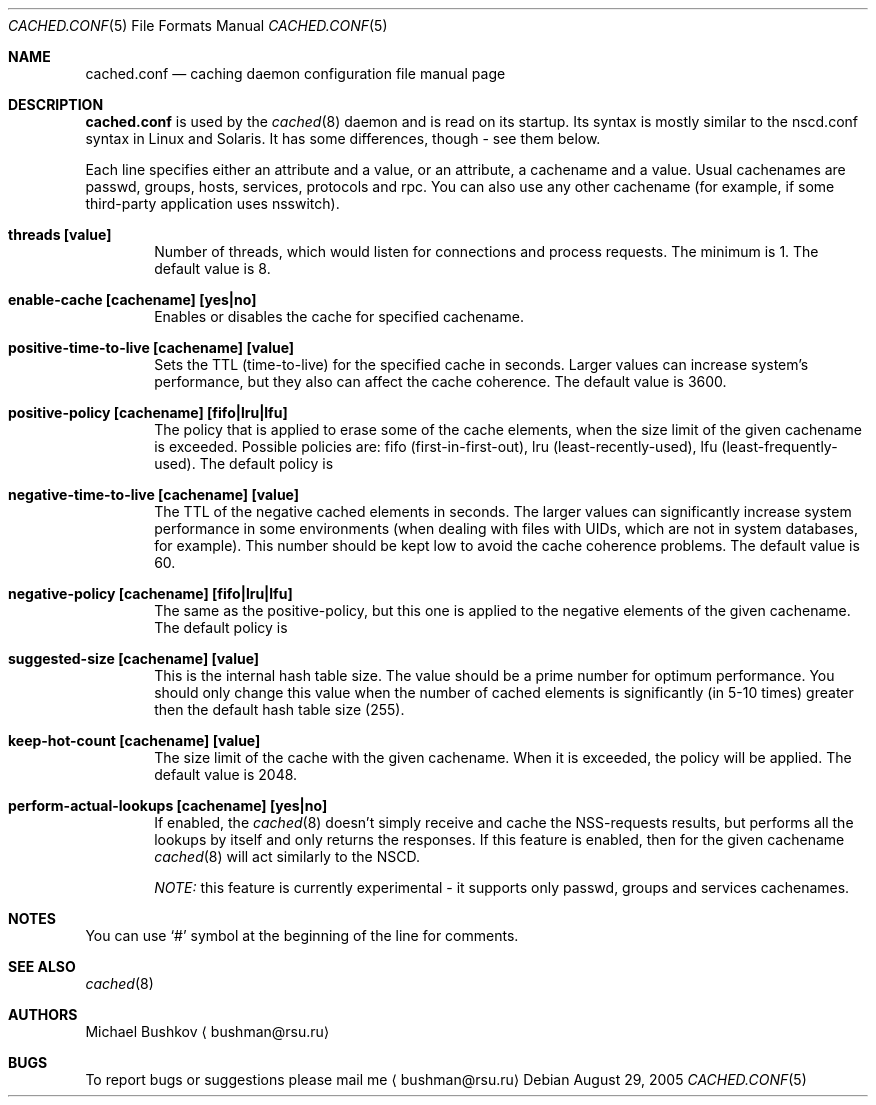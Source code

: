 .\" Copyright (c) 2005 Michael Bushkov <bushman@rsu.ru>
.\" All rights reserved.
.\"
.\" Redistribution and use in source and binary forms, with or without
.\" modification, are permitted provided that the following conditions
.\" are met:
.\" 1. Redistributions of source code must retain the above copyright
.\"    notice, this list of conditions and the following disclaimer.
.\" 2. Redistributions in binary form must reproduce the above copyright
.\"    notice, this list of conditions and the following disclaimer in the
.\"    documentation and/or other materials provided with the distribution.
.\"
.\" THIS SOFTWARE IS PROVIDED BY THE AUTHOR AND CONTRIBUTORS ``AS IS'' AND
.\" ANY EXPRESS OR IMPLIED WARRANTIES, INCLUDING, BUT NOT LIMITED TO, THE
.\" IMPLIED WARRANTIES OF MERCHANTABILITY AND FITNESS FOR A PARTICULAR PURPOSE
.\" ARE DISCLAIMED.  IN NO EVENT SHALL THE AUTHOR OR CONTRIBUTORS BE LIABLE
.\" FOR ANY DIRECT, INDIRECT, INCIDENTAL, SPECIAL, EXEMPLARY, OR CONSEQUENTIAL
.\" DAMAGES (INCLUDING, BUT NOT LIMITED TO, PROCUREMENT OF SUBSTITUTE GOODS
.\" OR SERVICES; LOSS OF USE, DATA, OR PROFITS; OR BUSINESS INTERRUPTION)
.\" HOWEVER CAUSED AND ON ANY THEORY OF LIABILITY, WHETHER IN CONTRACT, STRICT
.\" LIABILITY, OR TORT (INCLUDING NEGLIGENCE OR OTHERWISE) ARISING IN ANY WAY
.\" OUT OF THE USE OF THIS SOFTWARE, EVEN IF ADVISED OF THE POSSIBILITY OF
.\" SUCH DAMAGE.
.\"
.\" $FreeBSD$
.\"

.Dd August 29, 2005
.Dt CACHED.CONF 5
.Os
.Sh NAME
.Nm cached.conf
.Nd "caching daemon configuration file manual page"
.Sh "DESCRIPTION"
.Nm
is used by the
.Xr cached 8
daemon and is read on its startup. Its syntax is mostly similar to the
nscd.conf syntax in Linux and Solaris. It has some differences, though -
see them below.
.Pp
Each line specifies either an attribute and a value, or an attribute,
a cachename and a value. Usual cachenames are passwd, groups, hosts,
services, protocols and rpc. You can also use any other cachename
(for example, if some third-party application uses nsswitch).
.Pp
.Bl -tag -width Pair
.It Sy threads [value]
Number of threads, which would listen for connections and process requests. The
minimum is 1. The default value is 8.
.It Sy enable-cache [cachename] [yes|no]
Enables or disables the cache for specified cachename.
.It Sy positive-time-to-live [cachename] [value]
Sets the TTL (time-to-live) for the specified cache in seconds. Larger values
can increase system's performance, but they also can affect the cache
coherence. The default value is 3600.
.It Sy positive-policy [cachename] [fifo|lru|lfu]
The policy that is applied to erase some of the cache elements, when the
size limit of the given cachename is exceeded. Possible policies are:
fifo (first-in-first-out), lru (least-recently-used),
lfu (least-frequently-used). The default policy is
.It Sy negative-time-to-live [cachename] [value]
The TTL of the negative cached elements in seconds. The larger values can
significantly increase system performance in some environments
(when dealing with files with UIDs, which are not in system databases,
for example). This number should be kept low to avoid the cache
coherence problems. The default value is 60.
.It Sy negative-policy [cachename] [fifo|lru|lfu]
The same as the positive-policy, but this one is applied to the negative
elements of the given cachename. The default policy is
.It Sy suggested-size [cachename] [value]
This is the internal hash table size. The value should be a prime number
for optimum performance. You should only change this value when the number
of cached elements is significantly (in 5-10 times) greater then the default
hash table size (255).
.It Sy keep-hot-count [cachename] [value]
The size limit of the cache with the given cachename. When it is exceeded,
the policy will be applied. The default value is 2048.
.It Sy perform-actual-lookups [cachename] [yes|no]
If enabled, the
.Xr cached 8
doesn't simply receive and cache the NSS-requests results, but performs
all the lookups by itself and only returns the responses. If this feature is
enabled, then for the given cachename
.Xr cached 8
will act similarly to the NSCD.
.Pp
.Pa NOTE:
this feature is currently experimental - it supports only passwd, groups and
services cachenames.
.Sh "NOTES"
You can use
.Sq #
symbol at the beginning of the line for comments.
.Sh "SEE ALSO"
.Xr cached 8
.Sh "AUTHORS"
Michael Bushkov
.Aq bushman@rsu.ru
.Sh "BUGS"
To report bugs or suggestions please mail me
.Aq bushman@rsu.ru
